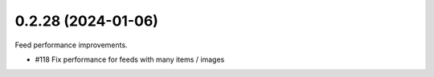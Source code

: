 0.2.28 (2024-01-06)
-------------------

Feed performance improvements.

- #118 Fix performance for feeds with many items / images
